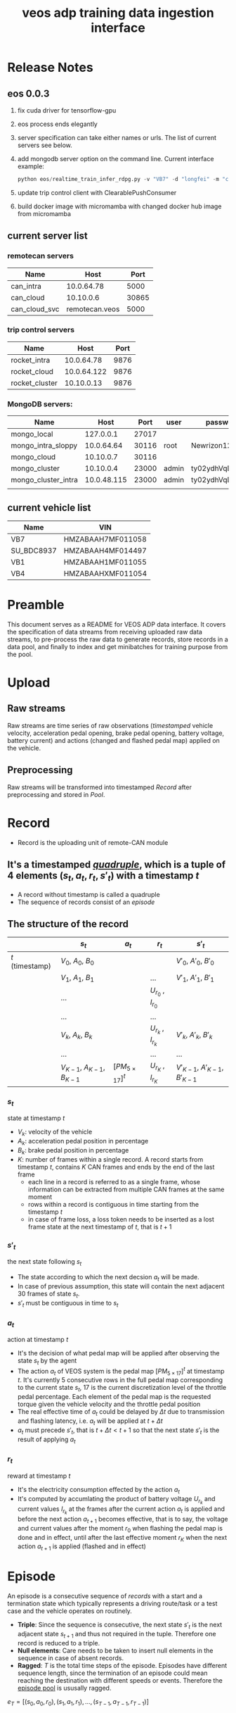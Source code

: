 :PROPERTIES:
:ID:       077609d9-c061-437a-948c-4c7ceeb10fc9
:END:
#+title: veos adp training data ingestion interface
#+STARTUP: latexpreview
#+LATEX_COMPILER: xelatex
#+LATEX_CLASS: article
#+LATEX_CLASS_OPTIONS: [a4paper, 11pt]
#+OPTIONS: ^:{}

* Release Notes

** eos 0.0.3
1. fix cuda driver for tensorflow-gpu
2. eos process ends elegantly
3. server specification can take either names or urls. The list of current servers see below.
4. add mongodb server option on the command line. Current interface example:
   #+BEGIN_SRC python
   python eos/realtime_train_infer_rdpg.py -v "VB7" -d "longfei" -m "can_intra" -u "rocket_intra" -o "mongo_local"
   #+END_SRC
5. update trip control client with ClearablePushConsumer
6. build docker image with micromamba with changed docker hub image from micromamba
** current server list
*** remotecan servers
| Name          |           Host |  Port |
|---------------+----------------+-------|
| can_intra     |     10.0.64.78 |  5000 |
| can_cloud     |      10.10.0.6 | 30865 |
| can_cloud_svc | remotecan.veos |  5000 |
*** trip control servers
| Name           |        Host | Port |
|----------------+-------------+------|
| rocket_intra   |  10.0.64.78 | 9876 |
| rocket_cloud   | 10.0.64.122 | 9876 |
| rocket_cluster |  10.10.0.13 | 9876 |
*** MongoDB servers:
| Name                |        Host |  Port | user  | password         |
|---------------------+-------------+-------+-------+------------------|
| mongo_local         |   127.0.0.1 | 27017 |       |                  |
| mongo_intra_sloppy  |  10.0.64.64 | 30116 | root  | Newrizon123      |
| mongo_cloud         |   10.10.0.7 | 30116 |       |                  |
| mongo_cluster       |   10.10.0.4 | 23000 | admin | ty02ydhVqDj3QFjT |
| mongo_cluster_intra | 10.0.48.115 | 23000 | admin | ty02ydhVqDj3QFjT |
|                     |             |       |       |                  |
** current vehicle list
| Name       | VIN               |
|------------+-------------------|
| VB7        | HMZABAAH7MF011058 |
| SU_BDC8937 | HMZABAAH4MF014497 |
| VB1        | HMZABAAH1MF011055 |
| VB4        | HMZABAAHXMF011054 |

* Preamble

This document serves as a README for VEOS ADP data interface. It covers the specification of data streams from receiving uploaded raw data streams, to pre-process the raw data to generate records, store records in a data pool, and finally to index and get minibatches for training purpose from the pool.

* Upload
** Raw streams
Raw streams are time series of raw observations (/timestamped/ vehicle velocity, acceleration pedal opening, brake pedal opening, battery voltage, battery current) and actions (changed and flashed pedal map) applied on the vehicle.
** Preprocessing
Raw streams will be transformed into timestamped [[*Record][Record]] after preprocessing and stored in [[*Pool][Pool]].
* Record
- Record is the uploading unit of remote-CAN module
** It's a timestamped [[quadruple][/quadruple/]], which is a tuple of 4 elements $(s_t, a_t, r_t, s'_t)$ with a timestamp $t$
- A record without timestamp is called a quadruple<<quadruple>>
- The sequence of records consist of an [[*Episode][/episode/]]

** The structure of the record

#+CAPTION[Record]: The timestamped quadruple
|                 | $s_t$                           | $a_t$                | $r_t$                 | $s'_t$                             |
|-----------------+---------------------------------+----------------------+-----------------------+------------------------------------|
| $t$ (timestamp) | $V_0$, $A_0$, $B_0$             |                      |                       | $V'_0$, $A'_0$, $B'_0$             |
|                 | $V_1$, $A_1$, $B_1$             |                      | ...                   | $V'_1$, $A'_1$, $B'_1$             |
|                 | ...                             |                      | $U_{r_0}$ , $I_{r_0}$ |                                    |
|                 | ...                             |                      | ...                   |                                    |
|                 | $V_k$, $A_k$, $B_k$             |                      | $U_{r_k}$ , $I_{r_k}$ | $V'_k$, $A'_k$, $B'_k$             |
|                 | ...                             |                      | ...                   | ...                                |
|                 | $V_{K-1}$, $A_{K-1}$, $B_{K-1}$ | $[PM_{5\times17}]^t$ | $U_{r_K}$ , $I_{r_K}$ | $V'_{K-1}$, $A'_{K-1}$, $B'_{K-1}$ |
*** $s_t$
state at timestamp $t$
- $V_k$: velocity of the vehicle
- $A_k$: acceleration pedal position in percentage
- $B_k$: brake pedal position in percentage
- $K$: number of frames within a single record. A record starts from timestamp $t$, contains $K$ CAN frames and ends by the end of the last frame
  - each line in a record is referred to as a single frame, whose information can be extracted from multiple CAN frames at the same moment
  - rows within a record is contiguous in time starting from the timestamp $t$
  - in case of frame loss, a loss token needs to be inserted as a lost frame state at the next timestamp of $t$, that is $t+1$
*** $s'_t$
the next state following $s_t$
- The state according to which the next decsion $a_t$ will be made.
- In case of previous assumption, this state will contain the next adjacent 30 frames of state $s_t$.
- $s'_t$ must be contiguous in time to $s_t$
*** $a_t$
action at timestamp $t$
- It's the decision of what pedal map will be applied after observing the state $s_t$ by the agent
- The action $a_t$ of VEOS system is the pedal map $[PM_{5\times17}]^t$ at timestamp $t$. It's currently 5 consecutive rows in the full pedal map corresponding to the current state $s_t$, 17 is the current discretization level of the throttle pedal percentage. Each element of the pedal map is the requested torque given the vehicle velocity and the throttle pedal position
- The real effective time of $a_t$ could be delayed by $\Delta t$ due to transmission and flashing latency, i.e. $a_t$ will be applied at $t+\Delta t$
- $a_t$ must precede $s'_t$, that is $t+\Delta t < t+1$ so that the next state $s'_t$ is the result of applying $a_t$
*** $r_t$
reward at timestamp $t$
- It's the electricity consumption effected by the action $a_t$
- It's computed by accumlating the product of battery voltage $U_{r_k}$ and current values $I_{r_k}$ at the frames after the current action $a_t$ is applied and before the next action $a_{t+1}$ becomes effective, that is to say, the voltage and current values after the moment $r_0$  when flashing the pedal map is done and in effect, until after the last effective moment $r_K$  when the next action $a_{t+1}$ is applied (flashed and in effect)

* Episode

An episode is a consecutive sequence of [[*Record][records]] with a start and a termination state which typically represents a driving route/task or a test case and the vehicle operates on routinely.

- *Triple*: Since the sequence is consecutive, the next state $s'_t$ is the next adjacent state $s_{t+1}$ and thus not required in the tuple. Therefore one record is reduced to a triple.
- *Null elements*: Care needs to be taken to insert null elements in the sequence in case of absent records.
- *Ragged*: $T$ is the total time steps of the episode. Episodes have different sequence length, since the termination of an episode could mean reaching the destination with different speeds or events. Therefore the [[episode_pool][episode pool]] is ususally ragged.

$e_T=[(s_0,a_0,r_0),(s_1,a_1,r_1), ...,(s_{T-1},a_{T-1},r_{T-1})]$

* Pool
The pool stores the experience history. It entails two kinds of forms: it stores either timestamped [[*Record][records]] which is called /record pool/ or the whole sequence of records defined as [[*Episode][episodes]] which is called /episode pool/.

** Record pool<<record_pool>>
The record pool is the aggregation of all the [[*Record][records]], ordered by timestamps. It has a /record deposit interface/ to deposit a record of [[quadruple][quadruple]] and a /record minibatch sample interface/ to get a record minibatch of designated size randomly from the pool.

*** Record deposit interface
The record deposit interface serves as the method to append a [[*Record][record]] in the pool. Please refer to the following Python code snippet.

#+BEGIN_SRC python
#pool could be a python list containing all the records
pool.deposit_record(
	(current_timestamp,
	 state,
	 action,
	 reward,
	 next_state,
	 )
)
#+END_SRC

*** Record minibatch sample interface
A record minibatch<<record_minibatch>> is a batch of [[*Record][records]] by random sampling the record pool with designated batch size, see the following Python code snippet as an example for random sampling via src_python[:exports code]{numpy.random.choice} API.

#+BEGIN_SRC python
import numpy as np

#pool could be a python list containing all the records
batch_size = 64
index = np.random.choice(len(pool),batch_size)
minibatch = pool(index)
#+END_SRC

** Episode pool<<episode_pool>>
The episode pool is the aggregation of all the [[*Episode][episodes]], ordered by timestamps of the episodes. It has an /episode deposit interface/ to deposit an episode and an /episode minibatch sample interface/ to get an episode minibatch of designated size randomly from the pool.

*** Episode deposit interface
The episode deposit interface serves as the method to append a complete [[*Episode][episode]] to the pool

#+BEGIN_SRC python
#pool could be a python list containing all the episodes
#e_T is collected sequence of triples of an episode as defined above
pool.deposit_episode(e_T)
#+END_SRC

*** Episode minibatch sample interface
An episode minibatch<<episode_minibatch>> is a batch of [[*Episode][episodes]] by random sampling the episode pool with designated batch size, see the following Python code snippet as an example for random sampling via src_python[:exports code]{numpy.random.choice} API.

#+BEGIN_SRC python
import numpy as np

#pool could be a python list containing all the episodes
batch_size = 64
index = np.random.choice(len(pool),batch_size)
minibatch = pool(index)
#+END_SRC

* Flashing

The flashing interface will take pedal-torque map data to be flashed on VBU. The interface took a list of pedal-torque map, the starting row index and the row number to be flashed. It returns the status code of the flashing. In case of success, the status code is 0, see the following Python code snippet:

#+BEGIN_SRC python
from typing import List
import pandas as pd

def send_pedaltorque_map(
		pedaltorque_map: List[float],
		starting_row: int,
		row_num: int) -> int:

	# implementation of remotecan flashing
	returncode = 0 # 0 is success as defined by unix process

	return returncode

default_table_path = ".\somewhere.csv"
pedaltorque_map = pd.read_csv(default_table_path).to_numpy()

pedialtorque_map_list = pedaltorque_map.reshape(-1).tolist()
#flashing the whole pedal map
returncode = send_pedaltorque_map(pedaltorque_map, 0, 14)

#flashing the 4 rows of pedal map, starting from 3rd row
pedaltorque_map_3_7 = pedaltorque_map[3:7, :].reshape(-1).tolist()
returncode = send_pedaltorque_map(pedaltorque_map_3_7, 3, 4)

#+END_SRC
* Dataflow

#+CAPTION[Dataflow]: Dataflow
#+NAME: Fig. Dataflow
#+begin_src mermaid :file ./img/adp_data_flow_seq_block.png
graph BT
  subgraph "vehicle (CAN)"
  VBU(VBU)-->TBox(TBox)
  TBox-->VBU
  end
  subgraph "Cloud (Sync API)"
    direction LR
    TBox--"BW/Latency (Intest)"-->Buffer("Buffer (OSS)")
    Buffer--"BW/Latency (Internal)"-->RemoteCAN(RemoteCAN)
    RemoteCAN--"BW/Latency (Internal)"-->TSP(TSP Service)
  end
  TSP--"BW/Latency (Intest)"-->TBox
  VEOS(VEOS)-->RemoteCAN(RemoteCAN)
  RemoteCAN-->VEOS
  RemoteCAN-.configure.->Buffer
  linkStyle 1 stroke-width:3px,stroke:red
  linkStyle 4 stroke-width:3px,stroke:red
  linkStyle 5 stroke-width:3px,stroke:red
  linkStyle 6 stroke-width:3px,stroke:red
#+end_src

#+CAPTION[Dataflow]: Dataflow
#+RESULTS: Fig. Dataflow



** Upload (Observe)
- the arrows with black link
- system state
  - velocity
  - battery voltage
  - battery current
  - acceleration pedal
  - brake pedal
- VBU parameters/Pedal Map(PM)
- the communication should have flags START/STOP to enable streaming interface for the master on the cloud (VEOS), so that the master can get the full observation of an episode which is usually more than 20 seconds and can last over 10 miniutes.
  - The master (VEOS) set START flag to start uploading,
  - The mobile edge device (TBox) will upload observation data voluntarily and incessantly after receiving START flag and before STOP flag,
  - The master (VEOS) set STOP flag to stop uploading,
  - The mobile edge device (TBox) will stop uploading of observation immediately once it receives the STOP flag.


** Download (flash)
- the arrow with red link
- VBU parameter/Pedal Map(PM)
** Communication Performance Index
- bandwidth: expected/upper bound/lowerbound for both Intest & Internal interface
- latency: expected/upper bound/lowerbound for both Intest & Internal interface

#+BEGIN_COMMENT
#+begin_src mermaid :file adp_data_flow_seq_block.png
graph LR
  subgraph Cloud Interfaces
    direction TB
    subgraph upload
      direction LR
      B(TBox)--?-->C("Buffer (OSS)")
    end
    subgraph download
      direction RL
      C--?-->D(RemoteCAN)
      D==?==>E(TSP Service)
      E==?==>B
    end
  end
  E-.->C
  A(VBU)-->B
  B==>A
  D-->F(VEOS)
  F==>D
#+end_src
#+END_COMMENT

#+BEGIN_COMMENT
#+begin_src mermaid :file adp_data_flow_seq.png
graph LR
  direction LR
  VBU(VBU)-->TBOX(TBox)
  TBOX-->VBU
  TBOX--"BW/Latency (Intest)"-->BUFFER("Buffer (OSS)")
  BUFFER--"BW/Latency (Intertnal)"-->RemoteCAN(RemoteCAN)
  RemoteCAN-->VEOS(VEOS)
  VEOS-->RemoteCAN
  RemoteCAN--"BW/Latency (Internal)"-->TSP(TSP Service)
  TSP--"BW/Latency (Intest)"-->TBOX
  RemoteCAN-.configure.->BUFFER
  linkStyle 5 stroke-width:3px,stroke:red
  linkStyle 6 stroke-width:3px,stroke:red
  linkStyle 7 stroke-width:3px,stroke:red
  linkStyle 1 stroke-width:3px,stroke:red
#+end_src
#+END_COMMENT


#+BEGIN_COMMENT
#+begin_src plantuml :file ./img/theme-uml.png
 !theme spacelab
 title Authenticatin sequence
 a -> b
 b -> c
#+end_src

 #+RESULTS:
 [[file:./img/theme-uml.png]]

#+begin_src plantuml :file ./img/mindmap-uml.png

 @startmindmap
 caption Fig. 1 My mindmap cap
 title My Mindmap

 * <&flag>Debian
 ** <&globe>Ubuntu
 *** Linux Mint
 ** LMDE
 ** SolydXK
 ** SteamOS
 @endmindmap
#+end_src

#+RESULTS:
[[file:./img/mindmap-uml.png]]

#+END_COMMENT
